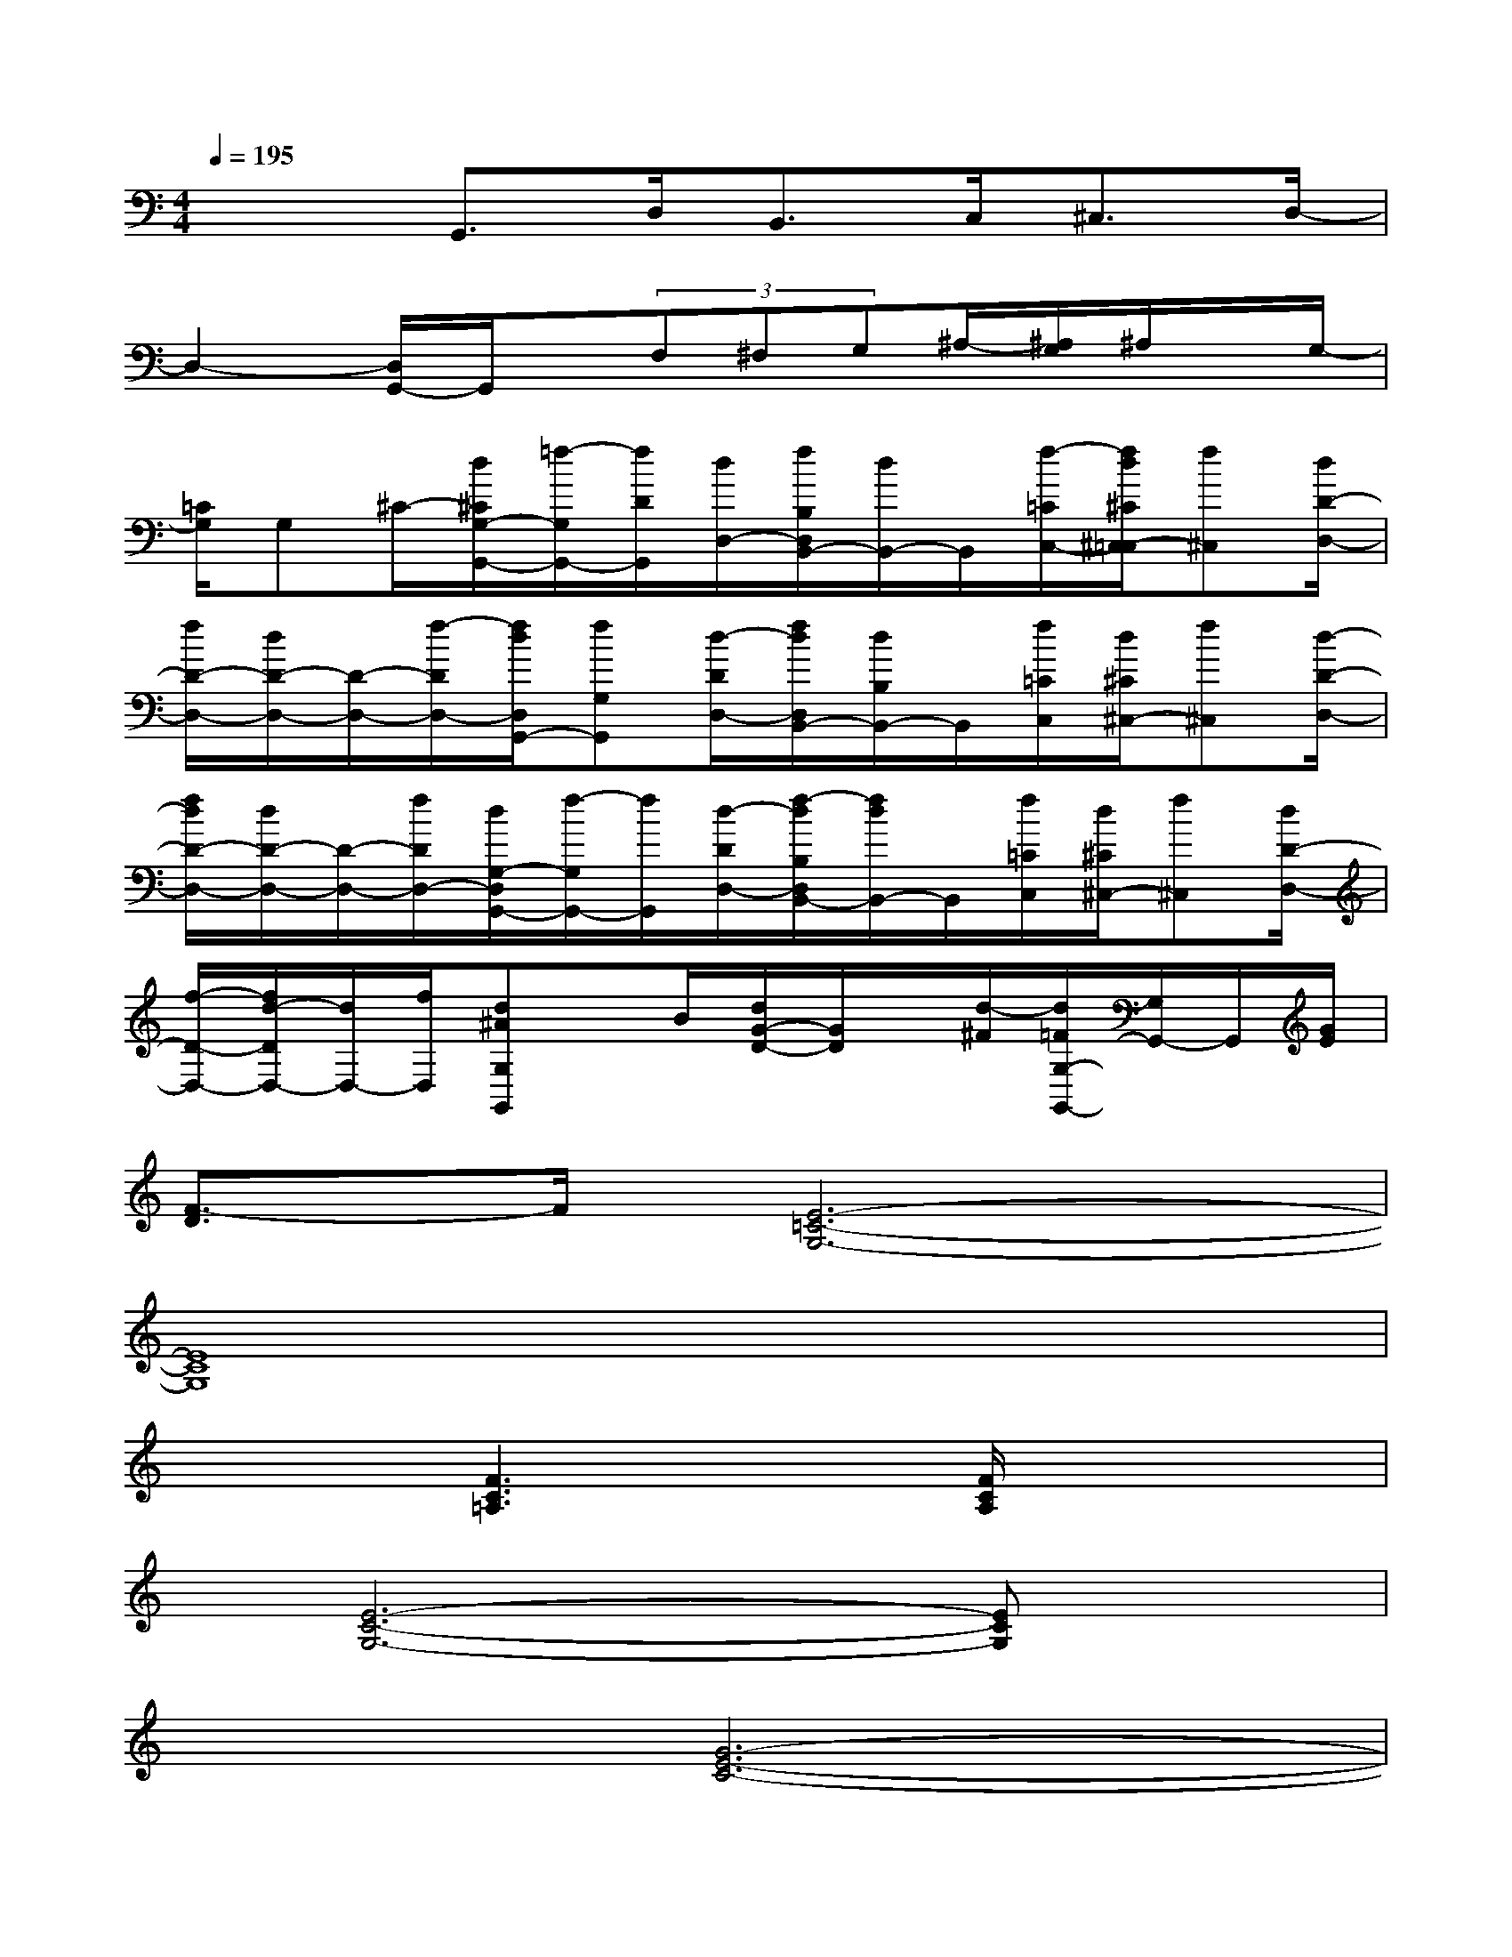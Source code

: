 X:1
T:
M:4/4
L:1/8
Q:1/4=195
K:C%0sharps
V:1
x2G,,>D,B,,>C,^C,3/2D,/2-|
D,2-[D,/2G,,/2-]G,,/2x/2(3F,^F,G,^A,/2-[^A,/2G,/2]^A,/2x/2G,/2-|
[=C/2G,/2]G,^C/2-[d/2^C/2G,/2-G,,/2-][=f/2-G,/2G,,/2-][f/2D/2G,,/2][d/2D,/2-][f/2B,/2D,/2B,,/2-][d/2B,,/2-]B,,/2[f/2-=C/2C,/2-][f/2d/2^C/2^C,/2-=C,/2][f^C,][d/2D/2-D,/2-]|
[f/2D/2-D,/2-][d/2D/2-D,/2-][D/2-D,/2-][f/2-D/2D,/2-][f/2d/2D,/2G,,/2-][fG,G,,][d/2-D/2D,/2-][f/2d/2D,/2B,,/2-][d/2B,/2B,,/2-]B,,/2[f/2=C/2C,/2][d/2^C/2^C,/2-][f^C,][d/2-D/2-D,/2-]|
[f/2d/2D/2-D,/2-][d/2D/2-D,/2-][D/2-D,/2-][f/2D/2D,/2-][d/2G,/2-D,/2G,,/2-][f/2-G,/2G,,/2-][f/2G,,/2][d/2-D/2D,/2-][f/2-d/2B,/2D,/2B,,/2-][f/2d/2B,,/2-]B,,/2[f/2=C/2C,/2][d/2^C/2^C,/2-][f^C,][d/2D/2-D,/2-]|
[f/2-D/2-D,/2-][f/2d/2-D/2D,/2-][d/2D,/2-][f/2D,/2][d^AG,G,,]x/2B/2[d/2G/2-D/2-][G/2D/2]x/2[d/2-^F/2][d/2=F/2G,/2-G,,/2-][G,/2G,,/2-]G,,/2[G/2E/2]|
[F3/2-D3/2]F/2[E6-=C6-G,6-]|
[E8C8G,8]|
x2[F3C3=A,3]x/2[F/2C/2A,/2]x2|
x/2[E6-C6-G,6-][ECG,]x/2|
x2[G6-E6-C6-]|
[G8E8C8]|
x2[A2-F2-C2-][A/2F/2C/2]x[A/2F/2C/2]x2|
x/2[G6-E6-C6-][G3/2-E3/2-C3/2-]|
[GEC]x[A6-F6-C6-]|
[A6-F6-C6-][AFC]x